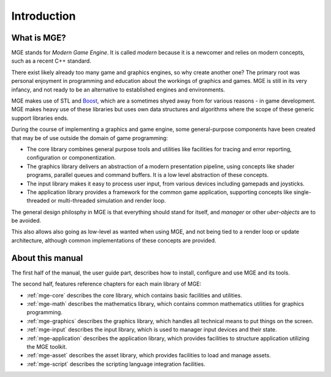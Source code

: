 ************
Introduction
************

What is MGE?
############

MGE stands for *Modern Game Engine*. It is called *modern* because
it is a newcomer and relies on modern concepts, such as a recent
C++ standard.

There exist likely already too many game and graphics engines,
so why create another one? The primary root was personal enjoyment
in programming and education about the workings of graphics and games.
MGE is still in its very infancy, and not ready to be an alternative
to established engines and environments.

MGE makes use of STL and `Boost <https://www.boost.org/>`_, which are a
sometimes shyed away from  for various reasons - in game development. MGE
makes heavy use of these libraries but uses own data structures and algorithms
where the scope of these generic support libraries ends.

During the course of implementing a graphics and game engine, some
general-purpose components have been created that may be of use outside
the domain of game programming:

- The core library combines general purpose tools and utilities like
  facilities for tracing and error reporting, configuration or
  componentization.

- The graphics library delivers an abstraction of a modern presentation
  pipeline, using concepts like shader programs, parallel queues and
  command buffers. It is a low level abstraction of these concepts.

- The input library makes it easy to process user input, from various
  devices including gamepads and joysticks.

- The application library provides a framework for the common game application,
  supporting concepts like single-threaded or multi-threaded simulation and
  render loop.

The general design philosphy in MGE is that everything should stand
for itself, and *manager* or other *uber-objects* are to be avoided.

This also allows also going as low-level as wanted when using MGE, and
not being tied to a render loop or update architecture, although common
implementations of these concepts are provided.


About this manual
#################

The first half of the manual, the user guide part, describes how to
install, configure and use MGE and its tools.

The second half, features reference chapters for each main library of MGE:

- :ref:`mge-core` describes the core library, which contains
  basic facilities and utilities.

- :ref:`mge-math` describes the mathematics library, which contains
  common mathematics utilities for graphics programming.

- :ref:`mge-graphics` describes the graphics library, which handles
  all technical means to put things on the screen.

- :ref:`mge-input` describes the input library, which is used to manager
  input devices and their state.

- :ref:`mge-application` describes the application library, which provides
  facilities to structure application utilizing the MGE toolkit.

- :ref:`mge-asset` describes the asset library, which provides
  facilities to load and manage assets.

- :ref:`mge-script` describes the scripting language integration facilities.
